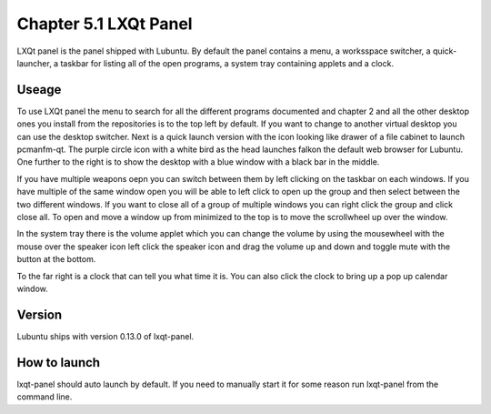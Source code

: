 Chapter 5.1 LXQt Panel
======================
LXQt panel is the panel shipped with Lubuntu. By default the panel contains a menu, a worksspace switcher, a quick-launcher, a taskbar for listing all of the open programs, a system tray containing applets and a clock.

Useage
------
To use LXQt panel the menu to search for all the different programs documented and chapter 2 and all the other desktop ones you install from the repositories is to the top left by default. If you want to change to another virtual desktop you can use the desktop switcher. Next is a quick launch version with the icon looking like drawer of a file cabinet to launch pcmanfm-qt. The purple circle icon with a white bird as the head launches falkon the default web browser for Lubuntu. One further to the right is to show the desktop with a blue window with a black bar in the middle.  

If you have multiple weapons oepn you can switch between them by left clicking on the taskbar on each windows. If you have multiple of the same window open you will be able to left click to open up the group and then select between the two different windows. If you want to close all of a group of multiple windows you can right click the group and click close all. To open and move a window up from minimized to the top is to move the scrollwheel up over the window.     

In the system tray there is the volume applet which you can change the volume by using the mousewheel with the mouse over the speaker icon left click the speaker icon and drag the volume up and down and toggle mute with the button at the bottom. 

To the far right is a clock that can tell you what time it is. You can also click the clock to bring up a pop up calendar window.  

Version
-------
Lubuntu ships with version 0.13.0 of lxqt-panel.

How to launch
-------------
lxqt-panel should auto launch by default. If you need to manually start it for some reason run lxqt-panel from the command line. 
